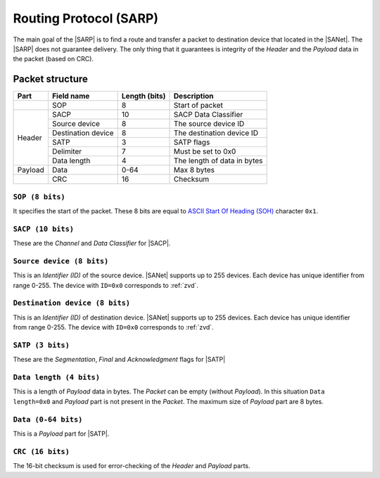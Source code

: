.. |NETMODEL| replace:: :ref:`netmodel`
.. |SA| replace:: SmartAnthill
.. |SACP| replace:: :ref:`sacp`
.. |SATP| replace:: :ref:`satp`
.. |SARP| replace:: :ref:`sarp`
.. |SANet| replace:: :ref:`sanet`

.. _sarp:

Routing Protocol (SARP)
=======================

The main goal of the |SARP| is to find a route and transfer a packet to
destination device that located in the |SANet|. The |SARP| does not guarantee
delivery. The only thing that it guarantees is integrity of the *Header* and
the *Payload* data in the packet (based on CRC).

Packet structure
----------------

+---------+--------------------+---------------+-------------------------------+
| Part    | Field name         | Length (bits) | Description                   |
+=========+====================+===============+===============================+
|         | SOP                | 8             | Start of packet               |
+---------+--------------------+---------------+-------------------------------+
| Header  | SACP               | 10            | SACP Data Classifier          |
+         +--------------------+---------------+-------------------------------+
|         | Source device      | 8             | The source device ID          |
+         +--------------------+---------------+-------------------------------+
|         | Destination device | 8             | The destination device ID     |
+         +--------------------+---------------+-------------------------------+
|         | SATP               | 3             | SATP flags                    |
+         +--------------------+---------------+-------------------------------+
|         | Delimiter          | 7             | Must be set to 0x0            |
+         +--------------------+---------------+-------------------------------+
|         | Data length        | 4             | The length of data in bytes   |
+---------+--------------------+---------------+-------------------------------+
| Payload | Data               | 0-64          | Max 8 bytes                   |
+---------+--------------------+---------------+-------------------------------+
|         | CRC                | 16            | Checksum                      |
+---------+--------------------+---------------+-------------------------------+

``SOP (8 bits)``
^^^^^^^^^^^^^^^^

It specifies the start of the packet. These 8 bits are equal to `ASCII Start Of
Heading (SOH) <http://en.wikipedia.org/wiki/C0_and_C1_control_codes>`_
character ``0x1``.

``SACP (10 bits)``
^^^^^^^^^^^^^^^^^^

These are the *Channel* and *Data Classifier* for |SACP|.

``Source device (8 bits)``
^^^^^^^^^^^^^^^^^^^^^^^^^^

This is an *Identifier (ID)* of the source device. |SANet| supports up to 255
devices. Each device has unique identifier from range 0-255. The device with
``ID=0x0`` corresponds to :ref:`zvd`.

``Destination device (8 bits)``
^^^^^^^^^^^^^^^^^^^^^^^^^^^^^^^

This is an *Identifier (ID)* of destination device. |SANet| supports up to 255
devices. Each device has unique identifier from range 0-255. The device with
``ID=0x0`` corresponds to :ref:`zvd`.

``SATP (3 bits)``
^^^^^^^^^^^^^^^^^

These are the *Segmentation*, *Final* and *Acknowledgment* flags for |SATP|

``Data length (4 bits)``
^^^^^^^^^^^^^^^^^^^^^^^^

This is a length of *Payload* data in bytes. The *Packet* can be empty (without
*Payload*). In this situation ``Data length=0x0`` and *Payload* part is not
present in the *Packet*. The maximum size of *Payload* part are 8 bytes.

``Data (0-64 bits)``
^^^^^^^^^^^^^^^^^^^^

This is a *Payload* part for |SATP|.

``CRC (16 bits)``
^^^^^^^^^^^^^^^^^

The 16-bit checksum is used for error-checking of the *Header* and *Payload*
parts.
